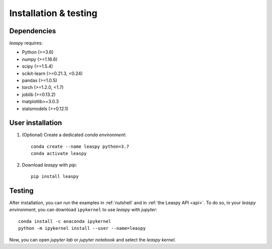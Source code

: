 .. _install:

Installation & testing
**********************

Dependencies
------------

`leaspy` requires:

- Python (>=3.6)
- numpy (>=1.16.6)
- scipy (>=1.5.4)
- scikit-learn (>=0.21.3, <0.24)
- pandas (>=1.0.5)
- torch (>=1.2.0, <1.7)
- joblib (>=0.13.2)
- matplotlib>=3.0.3
- statsmodels (>=0.12.1)


User installation
-----------------

1. (Optional) Create a dedicated `conda environment`::

    conda create --name leaspy python=3.7
    conda activate leaspy


2. Download `leaspy` with `pip`::

    pip install leaspy


Testing
-------

After installation, you can run the examples in :ref:`nutshell` and in :ref:`the Leaspy API <api>`.
To do so, in your `leaspy environment`, you can download ``ipykernel`` to use `leaspy` with `jupyter`::

    conda install -c anaconda ipykernel
    python -m ipykernel install --user --name=leaspy

Now, you can open `jupyter lab` or `jupyter notebook` and select the `leaspy kernel`.


.. Development
.. -----------
